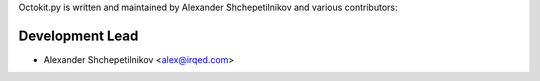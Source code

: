 Octokit.py is written and maintained by Alexander Shchepetilnikov and
various contributors:

Development Lead
````````````````

- Alexander Shchepetilnikov <alex@irqed.com>